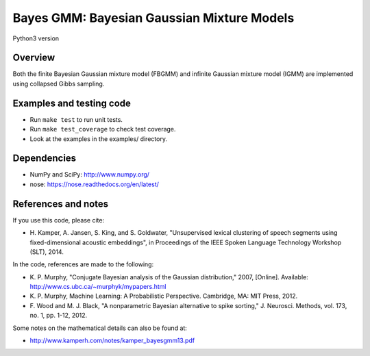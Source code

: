 ===========================================
Bayes GMM: Bayesian Gaussian Mixture Models
===========================================

Python3 version

Overview
--------
Both the finite Bayesian Gaussian mixture model (FBGMM) and infinite Gaussian
mixture model (IGMM) are implemented using collapsed Gibbs sampling.


Examples and testing code
-------------------------
- Run ``make test`` to run unit tests.
- Run ``make test_coverage`` to check test coverage.
- Look at the examples in the examples/ directory.


Dependencies
------------
- NumPy and SciPy: http://www.numpy.org/
- nose: https://nose.readthedocs.org/en/latest/


References and notes
--------------------
If you use this code, please cite:

- H. Kamper, A. Jansen, S. King, and S. Goldwater, "Unsupervised lexical
  clustering of speech segments using fixed-dimensional acoustic embeddings",
  in Proceedings of the IEEE Spoken Language Technology Workshop (SLT), 2014.

In the code, references are made to the following:

- K. P. Murphy, "Conjugate Bayesian analysis of the Gaussian distribution,"
  2007, [Online]. Available: http://www.cs.ubc.ca/~murphyk/mypapers.html
- K. P. Murphy, Machine Learning: A Probabilistic Perspective. Cambridge, MA:
  MIT Press, 2012.
- F. Wood and M. J. Black, "A nonparametric Bayesian alternative to spike
  sorting," J. Neurosci. Methods, vol. 173, no. 1, pp. 1-12, 2012.

Some notes on the mathematical details can also be found at:

- http://www.kamperh.com/notes/kamper_bayesgmm13.pdf

